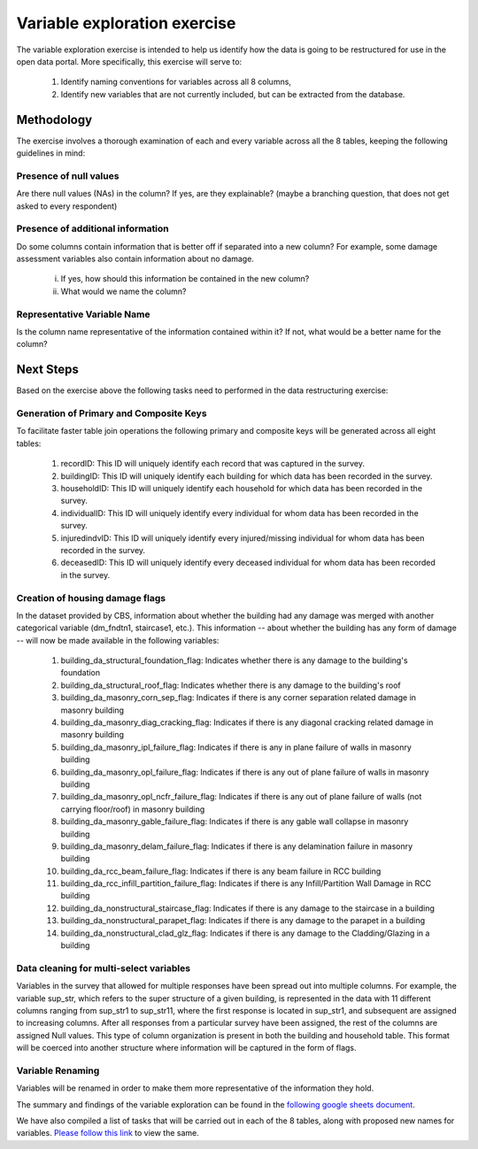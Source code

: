 =============================
Variable exploration exercise
=============================

The variable exploration exercise is intended to help us identify how the data is going to be restructured for use in the open data portal. More specifically, this exercise will serve to:

    1. Identify naming conventions for variables across all 8 columns,
    2. Identify new variables that are not currently included, but can be extracted from the database.

Methodology
^^^^^^^^^^^

The exercise involves a thorough examination of each and every variable across all the 8 tables, keeping the following guidelines in mind:

Presence of null values
-----------------------
Are there null values (NAs) in the column? If yes, are they explainable? (maybe a branching question, that does not get asked to every respondent)

Presence of additional information
----------------------------------
Do some columns contain information that is better off if separated into a new column? For example, some damage assessment variables also contain information about no damage.

    i. If yes, how should this information be contained in the new column?
    ii. What would we name the column?

Representative Variable Name
----------------------------
Is the column name representative of the information contained within it? If not, what would be a better name for the column?


Next Steps
^^^^^^^^^^
Based on the exercise above the following tasks need to performed in the data restructuring exercise:

Generation of Primary and Composite Keys
----------------------------------------

To facilitate faster table join operations the following primary and composite keys will be generated across all eight tables:

  1. recordID: This ID will uniquely identify each record that was captured in the survey.
  2. buildingID: This ID will uniquely identify each building for which data has been recorded in the survey.
  3. householdID: This ID will uniquely identify each household for which data has been recorded in the survey.
  4. individualID: This ID will uniquely identify every individual for whom data has been recorded in the survey.
  5. injuredindvID: This ID will uniquely identify every injured/missing individual for whom data has been recorded in the survey.
  6. deceasedID: This ID will uniquely identify every deceased individual for whom data has been recorded in the survey.

Creation of housing damage flags
--------------------------------

In the dataset provided by CBS, information about whether the building had any damage was merged with another categorical variable (dm_fndtn1, staircase1, etc.). This information -- about whether the building has any form of damage -- will now be made available in the following variables:

  1. building_da_structural_foundation_flag: Indicates whether there is any damage to the building's foundation
  2. building_da_structural_roof_flag: Indicates whether there is any damage to the building's roof
  3. building_da_masonry_corn_sep_flag: Indicates if there is any corner separation related damage in masonry building
  4. building_da_masonry_diag_cracking_flag: Indicates if there is any diagonal cracking related damage in masonry building
  5. building_da_masonry_ipl_failure_flag: Indicates if there is any in plane failure of walls in masonry building
  6. building_da_masonry_opl_failure_flag: Indicates if there is any out of plane failure of walls in masonry building
  7. building_da_masonry_opl_ncfr_failure_flag: Indicates if there is any out of plane failure of walls (not carrying floor/roof) in masonry building
  8. building_da_masonry_gable_failure_flag: Indicates if there is any gable wall collapse in masonry building
  9. building_da_masonry_delam_failure_flag: Indicates if there is any delamination failure in masonry building
  10. building_da_rcc_beam_failure_flag: Indicates if there is any beam failure in RCC building
  11. building_da_rcc_infill_partition_failure_flag: Indicates if there is any Infill/Partition Wall Damage in RCC building
  12. building_da_nonstructural_staircase_flag: Indicates if there is any damage to the staircase in a building
  13. building_da_nonstructural_parapet_flag: Indicates if there is any damage to the parapet in a building
  14. building_da_nonstructural_clad_glz_flag: Indicates if there is any damage to the Cladding/Glazing in a building

Data cleaning for multi-select variables
----------------------------------------

Variables in the survey that allowed for multiple responses have been spread out into multiple columns. For example, the variable sup_str, which refers to the super structure of a given building, is represented in the data with 11 different columns ranging from sup_str1 to sup_str11, where the first response is located in sup_str1, and subsequent are assigned to increasing columns. After all responses from a particular survey have been assigned, the rest of the columns are assigned Null values. This type of column organization is present in both the building and household table. This format will be coerced into another structure where information will be captured in the form of flags.

Variable Renaming
-----------------

Variables will be renamed in order to make them more representative of the information they hold.


The summary and findings of the variable exploration can be found in the `following google sheets document <https://docs.google.com/spreadsheets/d/1Dk5oqEOvHdbazRGlz9hRJbCp4ODYnw6VJagvIPPwwyY/edit?usp=sharing>`_.

We have also compiled a list of tasks that will be carried out in each of the 8 tables, along with proposed new names for variables. `Please follow this link <https://docs.google.com/spreadsheets/d/16zCt06nJgZds5JioQdq3PzZ0DNZSgjuqnHQCxa3mkzo/edit?usp=sharing>`_ to view the same.
